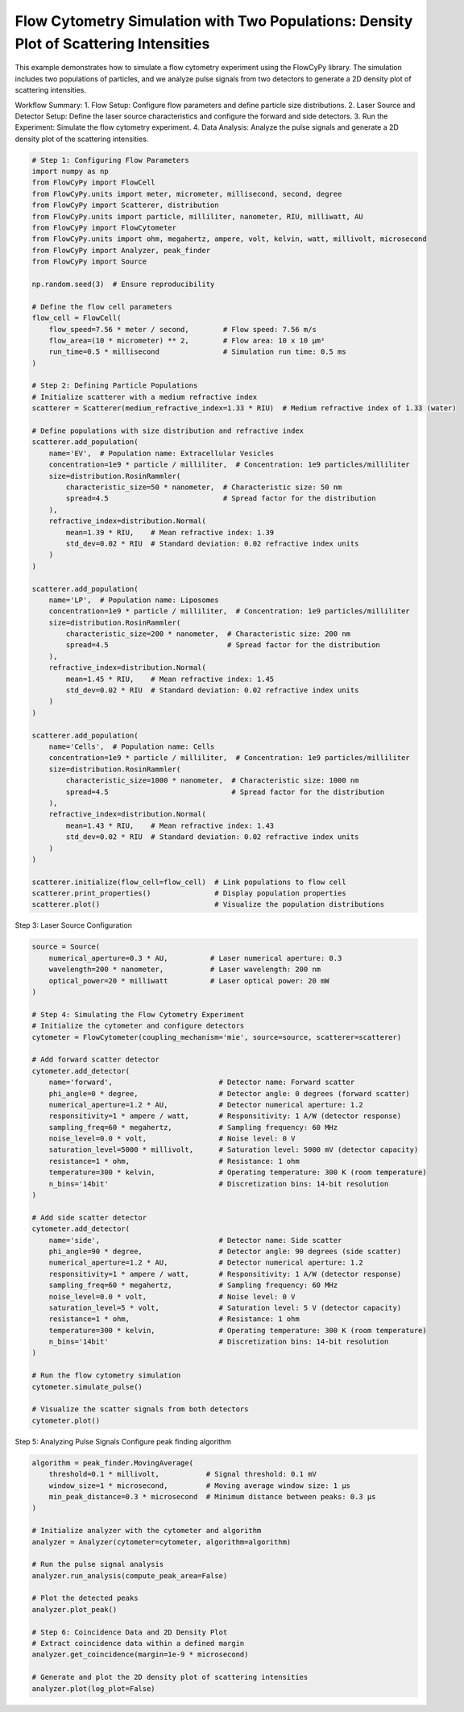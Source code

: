 
.. DO NOT EDIT.
.. THIS FILE WAS AUTOMATICALLY GENERATED BY SPHINX-GALLERY.
.. TO MAKE CHANGES, EDIT THE SOURCE PYTHON FILE:
.. "gallery/density_3_plot.py"
.. LINE NUMBERS ARE GIVEN BELOW.

.. only:: html

    .. note::
        :class: sphx-glr-download-link-note

        :ref:`Go to the end <sphx_glr_download_gallery_density_3_plot.py>`
        to download the full example code

.. rst-class:: sphx-glr-example-title

.. _sphx_glr_gallery_density_3_plot.py:


Flow Cytometry Simulation with Two Populations: Density Plot of Scattering Intensities
======================================================================================

This example demonstrates how to simulate a flow cytometry experiment using the FlowCyPy library.
The simulation includes two populations of particles, and we analyze pulse signals from two detectors
to generate a 2D density plot of scattering intensities.

Workflow Summary:
1. Flow Setup: Configure flow parameters and define particle size distributions.
2. Laser Source and Detector Setup: Define the laser source characteristics and configure the forward and side detectors.
3. Run the Experiment: Simulate the flow cytometry experiment.
4. Data Analysis: Analyze the pulse signals and generate a 2D density plot of the scattering intensities.

.. GENERATED FROM PYTHON SOURCE LINES 15-84

.. code-block:: python3


    # Step 1: Configuring Flow Parameters
    import numpy as np
    from FlowCyPy import FlowCell
    from FlowCyPy.units import meter, micrometer, millisecond, second, degree
    from FlowCyPy import Scatterer, distribution
    from FlowCyPy.units import particle, milliliter, nanometer, RIU, milliwatt, AU
    from FlowCyPy import FlowCytometer
    from FlowCyPy.units import ohm, megahertz, ampere, volt, kelvin, watt, millivolt, microsecond
    from FlowCyPy import Analyzer, peak_finder
    from FlowCyPy import Source

    np.random.seed(3)  # Ensure reproducibility

    # Define the flow cell parameters
    flow_cell = FlowCell(
        flow_speed=7.56 * meter / second,        # Flow speed: 7.56 m/s
        flow_area=(10 * micrometer) ** 2,        # Flow area: 10 x 10 µm²
        run_time=0.5 * millisecond               # Simulation run time: 0.5 ms
    )

    # Step 2: Defining Particle Populations
    # Initialize scatterer with a medium refractive index
    scatterer = Scatterer(medium_refractive_index=1.33 * RIU)  # Medium refractive index of 1.33 (water)

    # Define populations with size distribution and refractive index
    scatterer.add_population(
        name='EV',  # Population name: Extracellular Vesicles
        concentration=1e9 * particle / milliliter,  # Concentration: 1e9 particles/milliliter
        size=distribution.RosinRammler(
            characteristic_size=50 * nanometer,  # Characteristic size: 50 nm
            spread=4.5                           # Spread factor for the distribution
        ),
        refractive_index=distribution.Normal(
            mean=1.39 * RIU,    # Mean refractive index: 1.39
            std_dev=0.02 * RIU  # Standard deviation: 0.02 refractive index units
        )
    )

    scatterer.add_population(
        name='LP',  # Population name: Liposomes
        concentration=1e9 * particle / milliliter,  # Concentration: 1e9 particles/milliliter
        size=distribution.RosinRammler(
            characteristic_size=200 * nanometer,  # Characteristic size: 200 nm
            spread=4.5                            # Spread factor for the distribution
        ),
        refractive_index=distribution.Normal(
            mean=1.45 * RIU,    # Mean refractive index: 1.45
            std_dev=0.02 * RIU  # Standard deviation: 0.02 refractive index units
        )
    )

    scatterer.add_population(
        name='Cells',  # Population name: Cells
        concentration=1e9 * particle / milliliter,  # Concentration: 1e9 particles/milliliter
        size=distribution.RosinRammler(
            characteristic_size=1000 * nanometer,  # Characteristic size: 1000 nm
            spread=4.5                             # Spread factor for the distribution
        ),
        refractive_index=distribution.Normal(
            mean=1.43 * RIU,    # Mean refractive index: 1.43
            std_dev=0.02 * RIU  # Standard deviation: 0.02 refractive index units
        )
    )

    scatterer.initialize(flow_cell=flow_cell)  # Link populations to flow cell
    scatterer.print_properties()               # Display population properties
    scatterer.plot()                           # Visualize the population distributions




.. image-sg:: /gallery/images/sphx_glr_density_3_plot_001.png
   :alt: density 3 plot
   :srcset: /gallery/images/sphx_glr_density_3_plot_001.png
   :class: sphx-glr-single-img


.. rst-class:: sphx-glr-script-out

 .. code-block:: none


    Scatterer [] Properties
    +-----------------------------+----------+
    | Property                    | Value    |
    +=============================+==========+
    | coupling factor             | mie      |
    +-----------------------------+----------+
    | medium refractive index     | 1.3 RIU  |
    +-----------------------------+----------+
    | minimum time between events | 356.7 ps |
    +-----------------------------+----------+
    | average time between events | 440.0 ns |
    +-----------------------------+----------+

    Population [EV] Properties
    +------------------+------------------------------+
    | Property         | Value                        |
    +==================+==============================+
    | Name             | EV                           |
    +------------------+------------------------------+
    | Refractive Index | Normal(1.390 RIU, 0.020 RIU) |
    +------------------+------------------------------+
    | Size             | RR(50.000 nm, 4.500)         |
    +------------------+------------------------------+
    | Concentration    | 1.7 nmol/m³                  |
    +------------------+------------------------------+
    | N events         | 378.0 particle               |
    +------------------+------------------------------+

    Population [LP] Properties
    +------------------+------------------------------+
    | Property         | Value                        |
    +==================+==============================+
    | Name             | LP                           |
    +------------------+------------------------------+
    | Refractive Index | Normal(1.450 RIU, 0.020 RIU) |
    +------------------+------------------------------+
    | Size             | RR(200.000 nm, 4.500)        |
    +------------------+------------------------------+
    | Concentration    | 1.7 nmol/m³                  |
    +------------------+------------------------------+
    | N events         | 369.0 particle               |
    +------------------+------------------------------+

    Population [Cells] Properties
    +------------------+------------------------------+
    | Property         | Value                        |
    +==================+==============================+
    | Name             | Cells                        |
    +------------------+------------------------------+
    | Refractive Index | Normal(1.430 RIU, 0.020 RIU) |
    +------------------+------------------------------+
    | Size             | RR(1000.000 nm, 4.500)       |
    +------------------+------------------------------+
    | Concentration    | 1.7 nmol/m³                  |
    +------------------+------------------------------+
    | N events         | 378.0 particle               |
    +------------------+------------------------------+




.. GENERATED FROM PYTHON SOURCE LINES 85-86

Step 3: Laser Source Configuration

.. GENERATED FROM PYTHON SOURCE LINES 86-130

.. code-block:: python3

    source = Source(
        numerical_aperture=0.3 * AU,          # Laser numerical aperture: 0.3
        wavelength=200 * nanometer,           # Laser wavelength: 200 nm
        optical_power=20 * milliwatt          # Laser optical power: 20 mW
    )

    # Step 4: Simulating the Flow Cytometry Experiment
    # Initialize the cytometer and configure detectors
    cytometer = FlowCytometer(coupling_mechanism='mie', source=source, scatterer=scatterer)

    # Add forward scatter detector
    cytometer.add_detector(
        name='forward',                         # Detector name: Forward scatter
        phi_angle=0 * degree,                   # Detector angle: 0 degrees (forward scatter)
        numerical_aperture=1.2 * AU,            # Detector numerical aperture: 1.2
        responsitivity=1 * ampere / watt,       # Responsitivity: 1 A/W (detector response)
        sampling_freq=60 * megahertz,           # Sampling frequency: 60 MHz
        noise_level=0.0 * volt,                 # Noise level: 0 V
        saturation_level=5000 * millivolt,      # Saturation level: 5000 mV (detector capacity)
        resistance=1 * ohm,                     # Resistance: 1 ohm
        temperature=300 * kelvin,               # Operating temperature: 300 K (room temperature)
        n_bins='14bit'                          # Discretization bins: 14-bit resolution
    )

    # Add side scatter detector
    cytometer.add_detector(
        name='side',                            # Detector name: Side scatter
        phi_angle=90 * degree,                  # Detector angle: 90 degrees (side scatter)
        numerical_aperture=1.2 * AU,            # Detector numerical aperture: 1.2
        responsitivity=1 * ampere / watt,       # Responsitivity: 1 A/W (detector response)
        sampling_freq=60 * megahertz,           # Sampling frequency: 60 MHz
        noise_level=0.0 * volt,                 # Noise level: 0 V
        saturation_level=5 * volt,              # Saturation level: 5 V (detector capacity)
        resistance=1 * ohm,                     # Resistance: 1 ohm
        temperature=300 * kelvin,               # Operating temperature: 300 K (room temperature)
        n_bins='14bit'                          # Discretization bins: 14-bit resolution
    )

    # Run the flow cytometry simulation
    cytometer.simulate_pulse()

    # Visualize the scatter signals from both detectors
    cytometer.plot()




.. image-sg:: /gallery/images/sphx_glr_density_3_plot_002.png
   :alt: density 3 plot
   :srcset: /gallery/images/sphx_glr_density_3_plot_002.png
   :class: sphx-glr-single-img


.. rst-class:: sphx-glr-script-out

 .. code-block:: none

    <class 'pint_pandas.pint_array.PintArray'>
    <class 'pint_pandas.pint_array.PintArray'>




.. GENERATED FROM PYTHON SOURCE LINES 131-133

Step 5: Analyzing Pulse Signals
Configure peak finding algorithm

.. GENERATED FROM PYTHON SOURCE LINES 133-154

.. code-block:: python3

    algorithm = peak_finder.MovingAverage(
        threshold=0.1 * millivolt,           # Signal threshold: 0.1 mV
        window_size=1 * microsecond,         # Moving average window size: 1 µs
        min_peak_distance=0.3 * microsecond  # Minimum distance between peaks: 0.3 µs
    )

    # Initialize analyzer with the cytometer and algorithm
    analyzer = Analyzer(cytometer=cytometer, algorithm=algorithm)

    # Run the pulse signal analysis
    analyzer.run_analysis(compute_peak_area=False)

    # Plot the detected peaks
    analyzer.plot_peak()

    # Step 6: Coincidence Data and 2D Density Plot
    # Extract coincidence data within a defined margin
    analyzer.get_coincidence(margin=1e-9 * microsecond)

    # Generate and plot the 2D density plot of scattering intensities
    analyzer.plot(log_plot=False)



.. rst-class:: sphx-glr-horizontal


    *

      .. image-sg:: /gallery/images/sphx_glr_density_3_plot_003.png
         :alt: density 3 plot
         :srcset: /gallery/images/sphx_glr_density_3_plot_003.png
         :class: sphx-glr-multi-img

    *

      .. image-sg:: /gallery/images/sphx_glr_density_3_plot_004.png
         :alt: density 3 plot
         :srcset: /gallery/images/sphx_glr_density_3_plot_004.png
         :class: sphx-glr-multi-img






.. rst-class:: sphx-glr-timing

   **Total running time of the script:** (0 minutes 8.812 seconds)


.. _sphx_glr_download_gallery_density_3_plot.py:

.. only:: html

  .. container:: sphx-glr-footer sphx-glr-footer-example




    .. container:: sphx-glr-download sphx-glr-download-python

      :download:`Download Python source code: density_3_plot.py <density_3_plot.py>`

    .. container:: sphx-glr-download sphx-glr-download-jupyter

      :download:`Download Jupyter notebook: density_3_plot.ipynb <density_3_plot.ipynb>`


.. only:: html

 .. rst-class:: sphx-glr-signature

    `Gallery generated by Sphinx-Gallery <https://sphinx-gallery.github.io>`_
